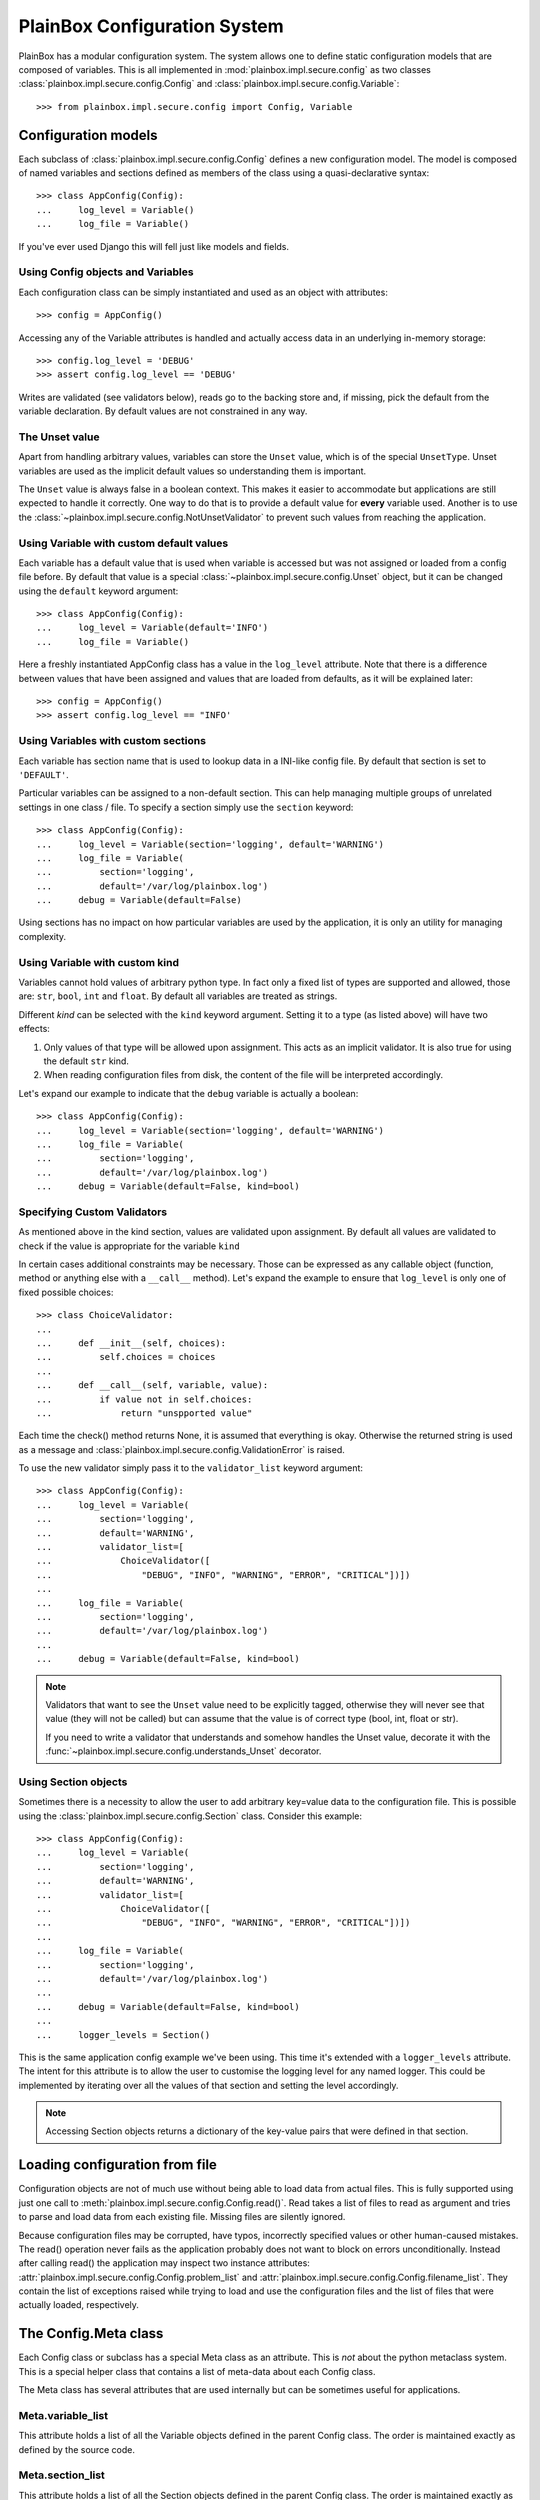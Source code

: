 PlainBox Configuration System
=============================

PlainBox has a modular configuration system. The system allows one to define
static configuration models that are composed of variables. This is all
implemented in :mod:`plainbox.impl.secure.config` as two classes
:class:`plainbox.impl.secure.config.Config` and
:class:`plainbox.impl.secure.config.Variable`::

>>> from plainbox.impl.secure.config import Config, Variable

Configuration models
^^^^^^^^^^^^^^^^^^^^

Each subclass of :class:`plainbox.impl.secure.config.Config` defines a new
configuration model. The model is composed of named variables and sections
defined as members of the class using a quasi-declarative syntax::

    >>> class AppConfig(Config):
    ...     log_level = Variable()
    ...     log_file = Variable()

If you've ever used Django this will fell just like models and fields.

Using Config objects and Variables
----------------------------------

Each configuration class can be simply instantiated and used as an object with
attributes::

    >>> config = AppConfig()

Accessing any of the Variable attributes is handled and actually access data in
an underlying in-memory storage::

    >>> config.log_level = 'DEBUG'
    >>> assert config.log_level == 'DEBUG'

Writes are validated (see validators below), reads go to the backing store and,
if missing, pick the default from the variable declaration. By default values
are not constrained in any way.

The Unset value
---------------

Apart from handling arbitrary values, variables can store the ``Unset`` value,
which is of the special ``UnsetType``. Unset variables are used as the implicit
default values so understanding them is important.

The ``Unset`` value is always false in a boolean context. This makes it easier
to accommodate but applications are still expected to handle it correctly. One
way to do that is to provide a default value for **every** variable used.
Another is to use the :class:`~plainbox.impl.secure.config.NotUnsetValidator`
to prevent such values from reaching the application.

Using Variable with custom default values
-----------------------------------------

Each variable has a default value that is used when variable is accessed but
was not assigned or loaded from a config file before. By default that value is
a special :class:`~plainbox.impl.secure.config.Unset` object, but it can be
changed using the ``default`` keyword argument::

    >>> class AppConfig(Config):
    ...     log_level = Variable(default='INFO')
    ...     log_file = Variable()

Here a freshly instantiated AppConfig class has a value in the ``log_level``
attribute. Note that there is a difference between values that have been
assigned and values that are loaded from defaults, as it will be explained
later::

    >>> config = AppConfig()
    >>> assert config.log_level == "INFO'

Using Variables with custom sections
------------------------------------

Each variable has section name that is used to lookup data in a INI-like config
file. By default that section is set to ``'DEFAULT'``.

Particular variables can be assigned to a non-default section. This can help
managing multiple groups of unrelated settings in one class / file. To specify
a section simply use the ``section`` keyword::

    >>> class AppConfig(Config):
    ...     log_level = Variable(section='logging', default='WARNING')
    ...     log_file = Variable(
    ...         section='logging',
    ...         default='/var/log/plainbox.log')
    ...     debug = Variable(default=False)

Using sections has no impact on how particular variables are used by the
application, it is only an utility for managing complexity.

Using Variable with custom kind
-------------------------------

Variables cannot hold values of arbitrary python type. In fact only a fixed
list of types are supported and allowed, those are: ``str``, ``bool``, ``int``
and ``float``. By default all variables are treated as strings.

Different *kind* can be selected with the ``kind`` keyword argument. Setting it
to a type (as listed above) will have two effects:

1) Only values of that type will be allowed upon assignment. This acts as an
   implicit validator. It is also true for using the default ``str`` kind.
2) When reading configuration files from disk, the content of the file will be
   interpreted accordingly.

Let's expand our example to indicate that the ``debug`` variable is actually a
boolean::

    >>> class AppConfig(Config):
    ...     log_level = Variable(section='logging', default='WARNING')
    ...     log_file = Variable(
    ...         section='logging',
    ...         default='/var/log/plainbox.log')
    ...     debug = Variable(default=False, kind=bool)

Specifying Custom Validators
----------------------------

As mentioned above in the kind section, values are validated upon assignment.
By default all values are validated to check if the value is appropriate for
the variable ``kind``

In certain cases additional constraints may be necessary. Those can be
expressed as any callable object (function, method or anything else with a
``__call__`` method). Let's expand the example to ensure that ``log_level`` is
only one of fixed possible choices::

    >>> class ChoiceValidator:
    ...
    ...     def __init__(self, choices):
    ...         self.choices = choices
    ...
    ...     def __call__(self, variable, value):
    ...         if value not in self.choices:
    ...             return "unspported value"

Each time the check() method returns None, it is assumed that everything is
okay. Otherwise the returned string is used as a message and
:class:`plainbox.impl.secure.config.ValidationError` is raised.

To use the new validator simply pass it to the ``validator_list`` keyword
argument::

    >>> class AppConfig(Config):
    ...     log_level = Variable(
    ...         section='logging',
    ...         default='WARNING',
    ...         validator_list=[
    ...             ChoiceValidator([
    ...                 "DEBUG", "INFO", "WARNING", "ERROR", "CRITICAL"])])
    ...
    ...     log_file = Variable(
    ...         section='logging',
    ...         default='/var/log/plainbox.log')
    ...
    ...     debug = Variable(default=False, kind=bool)


.. note::

    Validators that want to see the ``Unset`` value need to be explicitly
    tagged, otherwise they will never see that value (they will not be called)
    but can assume that the value is of correct type (bool, int, float or str).

    If you need to write a validator that understands and somehow handles the
    Unset value, decorate it with the
    :func:`~plainbox.impl.secure.config.understands_Unset` decorator.

Using Section objects
---------------------

Sometimes there is a necessity to allow the user to add arbitrary key=value
data to the configuration file. This is possible using the
:class:`plainbox.impl.secure.config.Section` class. Consider this example::

    >>> class AppConfig(Config):
    ...     log_level = Variable(
    ...         section='logging',
    ...         default='WARNING',
    ...         validator_list=[
    ...             ChoiceValidator([
    ...                 "DEBUG", "INFO", "WARNING", "ERROR", "CRITICAL"])])
    ...
    ...     log_file = Variable(
    ...         section='logging',
    ...         default='/var/log/plainbox.log')
    ...
    ...     debug = Variable(default=False, kind=bool)
    ...
    ...     logger_levels = Section()

This is the same application config example we've been using. This time it's
extended with a ``logger_levels`` attribute. The intent for this attribute is
to allow the user to customise the logging level for any named logger. This
could be implemented by iterating over all the values of that section and
setting the level accordingly.

.. note::
    Accessing Section objects returns a dictionary of the key-value pairs that
    were defined in that section.

Loading configuration from file
^^^^^^^^^^^^^^^^^^^^^^^^^^^^^^^

Configuration objects are not of much use without being able to load data from
actual files. This is fully supported using just one call to
:meth:`plainbox.impl.secure.config.Config.read()`. Read takes a list of files
to read as argument and tries to parse and load data from each existing file.
Missing files are silently ignored.

Because configuration files may be corrupted, have typos, incorrectly specified
values or other human-caused mistakes. The read() operation never fails as the
application probably does not want to block on errors unconditionally. Instead
after calling read() the application may inspect two instance attributes:
:attr:`plainbox.impl.secure.config.Config.problem_list` and
:attr:`plainbox.impl.secure.config.Config.filename_list`. They contain the list
of exceptions raised while trying to load and use the configuration files and
the list of files that were actually loaded, respectively.

The Config.Meta class
^^^^^^^^^^^^^^^^^^^^^

Each Config class or subclass has a special Meta class as an attribute. This is
*not* about the python metaclass system. This is a special helper class that
contains a list of meta-data about each Config class.

The Meta class has several attributes that are used internally but can be
sometimes useful for applications.

Meta.variable_list
------------------

This attribute holds a list of all the Variable objects defined in the parent
Config class. The order is maintained exactly as defined by the source code.

Meta.section_list
-----------------

This attribute holds a list of all the Section objects defined in the parent
Config class. The order is maintained exactly as defined in the source code.

Meta.filename_list
------------------

This attribute is an empty list by default. The intent is to hold a list of all
the possible pathnames that the configuration should be loaded from. This field
is used by :func:`plainbox.impl.secure.config.Config.get()` method.

Typically this field is specified in a custom version of the Meta class to
encode where the configuration files are typically stored.

Notes on subclassing Meta
-------------------------

A Config sub-class can define a custom Meta class with any attributes that may
be desired. That class will be merged with an internal
:class:`plainbox.impl.secure.config.ConfigMetaData` class. In effect the actual
Meta attribute will be a new type that inherits from both the custom class that
was specified in the source code and the standard ConfigMetaData class.

This mechanism is fully transparent to the user. There is no need to explicitly
inherit from ConfigMetaData directly.

The Unset value
^^^^^^^^^^^^^^^

The config system uses a special value :obj:`plainbox.impl.secure.config.Unset`
which is the only instance of :class:`plainbox.impl.secure.config.UnsetType`.
Unset is used instead of ``None`` as an implicit default for each ``Variable``

The only thing that ``Unset`` is special for is that it evaluates to false in a
boolean context.
